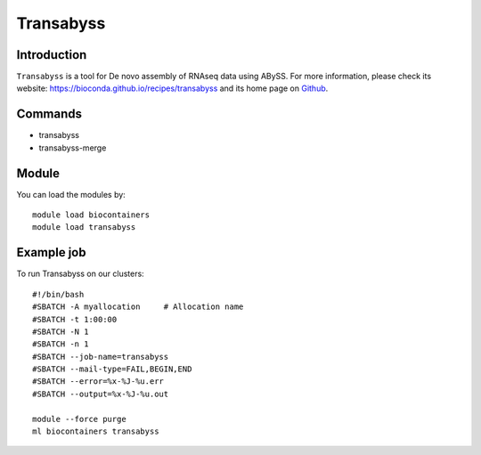 .. _backbone-label:

Transabyss
==============================

Introduction
~~~~~~~~
``Transabyss`` is a tool for De novo assembly of RNAseq data using ABySS. For more information, please check its website: https://bioconda.github.io/recipes/transabyss and its home page on `Github`_.

Commands
~~~~~~~
- transabyss
- transabyss-merge

Module
~~~~~~~~
You can load the modules by::
    
    module load biocontainers
    module load transabyss

Example job
~~~~~
To run Transabyss on our clusters::

    #!/bin/bash
    #SBATCH -A myallocation     # Allocation name 
    #SBATCH -t 1:00:00
    #SBATCH -N 1
    #SBATCH -n 1
    #SBATCH --job-name=transabyss
    #SBATCH --mail-type=FAIL,BEGIN,END
    #SBATCH --error=%x-%J-%u.err
    #SBATCH --output=%x-%J-%u.out

    module --force purge
    ml biocontainers transabyss

.. _Github: https://github.com/bcgsc/transabyss